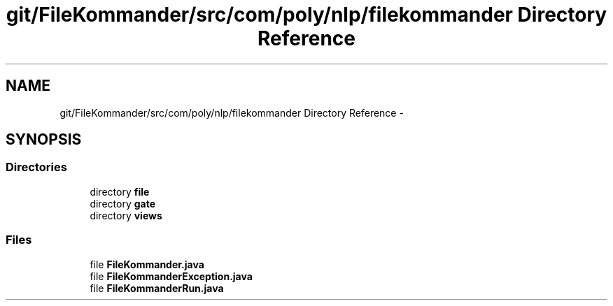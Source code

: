 .TH "git/FileKommander/src/com/poly/nlp/filekommander Directory Reference" 3 "Thu Dec 20 2012" "Version 0.001" "FileKommander" \" -*- nroff -*-
.ad l
.nh
.SH NAME
git/FileKommander/src/com/poly/nlp/filekommander Directory Reference \- 
.SH SYNOPSIS
.br
.PP
.SS "Directories"

.in +1c
.ti -1c
.RI "directory \fBfile\fP"
.br
.ti -1c
.RI "directory \fBgate\fP"
.br
.ti -1c
.RI "directory \fBviews\fP"
.br
.in -1c
.SS "Files"

.in +1c
.ti -1c
.RI "file \fBFileKommander\&.java\fP"
.br
.ti -1c
.RI "file \fBFileKommanderException\&.java\fP"
.br
.ti -1c
.RI "file \fBFileKommanderRun\&.java\fP"
.br
.in -1c
